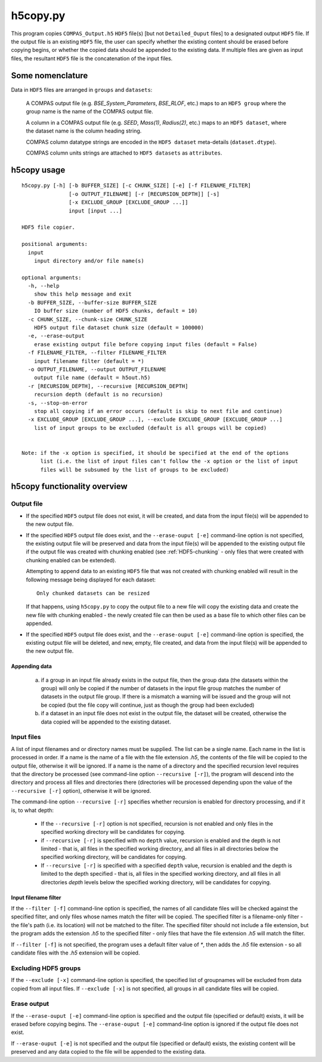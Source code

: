 h5copy.py
=========

This program copies ``COMPAS_Output.h5`` ``HDF5`` file(s) [but not ``Detailed_Ouput`` files] to a designated output ``HDF5`` file. 
If the output file is an existing ``HDF5`` file, the user can specify whether the existing content should be erased before copying 
begins, or whether the copied data should be appended to the existing data. If multiple files are given as input files, the 
resultant ``HDF5`` file is the concatenation of the input files.


Some nomenclature
-----------------

Data in ``HDF5`` files are arranged in ``groups`` and ``datasets``:

    A COMPAS output file (e.g. `BSE_System_Parameters`, `BSE_RLOF`, etc.) maps to an ``HDF5 group`` where the group name is
    the name of the COMPAS output file.

    A column in a COMPAS output file (e.g. `SEED`, `Mass(1)`, `Radius(2)`, etc.) maps to an ``HDF5 dataset``, where the
    dataset name is the column heading string.

    COMPAS column datatype strings are encoded in the ``HDF5 dataset`` meta-details (``dataset.dtype``).

    COMPAS column units strings are attached to ``HDF5 datasets`` as ``attributes``.


h5copy usage
------------

::

    h5copy.py [-h] [-b BUFFER_SIZE] [-c CHUNK_SIZE] [-e] [-f FILENAME_FILTER]
                   [-o OUTPUT_FILENAME] [-r [RECURSION_DEPTH]] [-s]
                   [-x EXCLUDE_GROUP [EXCLUDE_GROUP ...]]
                   input [input ...]

    HDF5 file copier.

    positional arguments:
      input
        input directory and/or file name(s)

    optional arguments:
      -h, --help
        show this help message and exit
      -b BUFFER_SIZE, --buffer-size BUFFER_SIZE
        IO buffer size (number of HDF5 chunks, default = 10)
      -c CHUNK_SIZE, --chunk-size CHUNK_SIZE
        HDF5 output file dataset chunk size (default = 100000)
      -e, --erase-output
        erase existing output file before copying input files (default = False)
      -f FILENAME_FILTER, --filter FILENAME_FILTER
        input filename filter (default = *)
      -o OUTPUT_FILENAME, --output OUTPUT_FILENAME
        output file name (default = h5out.h5)
      -r [RECURSION_DEPTH], --recursive [RECURSION_DEPTH]
        recursion depth (default is no recursion)
      -s, --stop-on-error
        stop all copying if an error occurs (default is skip to next file and continue)
      -x EXCLUDE_GROUP [EXCLUDE_GROUP ...], --exclude EXCLUDE_GROUP [EXCLUDE_GROUP ...]
        list of input groups to be excluded (default is all groups will be copied)


    Note: if the -x option is specified, it should be specified at the end of the options 
          list (i.e. the list of input files can't follow the -x option or the list of input 
          files will be subsumed by the list of groups to be excluded)


h5copy functionality overview
-----------------------------

Output file
~~~~~~~~~~~

- If the specified ``HDF5`` output file does not exist, it will be created, and data from the input file(s) will be appended 
  to the new output file.

- If the specified ``HDF5`` output file does exist, and the ``--erase-ouput [-e]`` command-line option is not specified, the 
  existing output file will be preserved and data from the input file(s) will be appended to the existing output file if the 
  output file was created with chunking enabled (see :ref:`HDF5-chunking` - only files that were created with chunking enabled 
  can be extended).

  Attempting to append data to an existing ``HDF5`` file that was not created with chunking enabled will result in the following 
  message being displayed for each dataset::

      Only chunked datasets can be resized

  If that happens, using ``h5copy.py`` to copy the output file to a new file will copy the existing data and create the new file 
  with chunking enabled - the newly created file can then be used as a base file to which other files can be appended.

- If the specified ``HDF5`` output file does exist, and the ``--erase-ouput [-e]`` command-line option is specified, the existing
  output file will be deleted, and new, empty, file created, and data from the input file(s) will be appended to the new output file.


##############
Appending data
##############

   (a) if a group in an input file already exists in the output file, then the group data (the datasets within the group) will only 
       be copied if the number of datasets in the input file group matches the number of datasets in the output file group. If there 
       is a mismatch a warning will be issued and the group will not be copied (but the file copy will continue, just as though the 
       group had been excluded) 
   
   (b) if a dataset in an input file does not exist in the output file, the dataset will be created, otherwise the data copied will 
       be appended to the existing dataset.


Input files
~~~~~~~~~~~

A list of input filenames and or directory names must be supplied. The list can be a single name. Each name in the list is processed 
in order. If a name is the name of a file with the file extension `.h5`, the contents of the file will be copied to the output file, 
otherwise it will be ignored. If a name is the name of a directory and the specified recursion level requires that the directory be 
processed (see command-line option ``--recursive [-r]``), the program will descend into the directory and process all files and 
directories there (directories will be processed depending upon the value of the ``--recursive [-r]`` option), otherwise it will be 
ignored.

The command-line option ``--recursive [-r]`` specifies whether recursion is enabled for directory processing, and if it is, to what 
depth:

    - If the ``--recursive [-r]`` option is not specified, recursion is not enabled and only files in the specified working directory 
      will be candidates for copying.

    - if ``--recursive [-r]`` is specified with no ``depth`` value, recursion is enabled and the depth is not limited - that is, all 
      files in the specified working directory, and all files in all directories below the specified working directory, will be 
      candidates for copying.
    
    - If ``--recursive [-r]`` is specified with a specified ``depth`` value, recursion is enabled and the depth is limited to the
      depth specified - that is, all files in the specified working directory, and all files in all directories `depth` levels below
      the specified working directory, will be candidates for copying.
    

#####################
Input filename filter
#####################

If the ``--filter [-f]`` command-line option is specified, the names of all candidate files will be checked against the specified filter,
and only files whose names match the filter will be copied.  The specified filter is a filename-only filter - the file's path (i.e. its
location) will not be matched to the filter. The specified filter should not include a file extension, but the program adds the extension
`.h5` to the specified filter - only files that have the file extension `.h5` will match the filter.

If ``--filter [-f]`` is not specified, the program uses a default filter value of `*`, then adds the `.h5` file extension - so all candidate
files with the `.h5` extension will be copied.


Excluding HDF5 groups
~~~~~~~~~~~~~~~~~~~~~

If the ``--exclude [-x]`` command-line option is specified, the specified list of groupnames will be excluded from data copied from all input
files.  If ``--exclude [-x]`` is not specified, all groups in all candidate files will be copied.


Erase output
~~~~~~~~~~~~

If the ``--erase-ouput [-e]`` command-line option is specified and the output file (specified or default) exists, it will be erased before 
copying begins.  The ``--erase-ouput [-e]`` command-line option is ignored if the output file does not exist.

If ``--erase-ouput [-e]`` is not specified and the output file (specified or default) exists, the existing content will be preserved and any
data copied to the file will be appended to the existing data.

